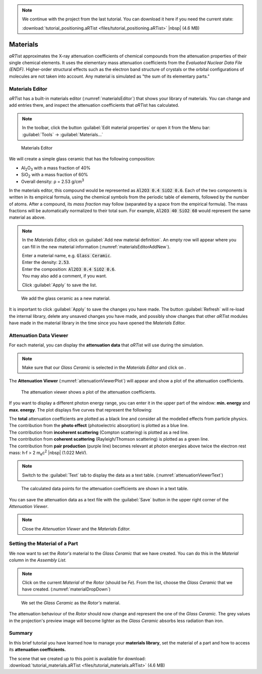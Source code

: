 .. note:: We continue with the project from the last tutorial. You can download it here if you need the current state:

     :download:`tutorial_positioning.aRTist <files/tutorial_positioning.aRTist>` |nbsp| (4.6 MB)

Materials
==========

*aRT*\ ist approximates the X-ray attenuation coefficients of chemical compounds from the attenuation properties of their single chemical elements. It uses the elementary mass attenuation coefficients from the *Evaluated Nuclear Data File (ENDF)*. Higher-order structural effects such as the electron band structure of crystals or the orbital configurations of molecules are not taken into account. Any material is simulated as "the sum of its elementary parts."


Materials Editor
-----------------

*aRT*\ ist has a built-in materials editor (:numref:`materialsEditor`) that shows your library of materials. You can change and add entries there, and inspect the attenuation coefficients that *aRT*\ ist has calculated.

.. note:: In the toolbar, click the button |icon-material-editor| :guilabel:`Edit material properties` or open it from the Menu bar: :guilabel:`Tools` → :guilabel:`Materials...`

.. |icon-material-editor| image:: pictures/icons/22x22_edit-materials.png

.. _materialsEditor:
.. figure:: pictures/tutorial-materials-editor.png
    :width: 100%

    Materials Editor

We will create a simple glass ceramic that has the following composition:

* Al\ :sub:`2`\ O\ :sub:`3` with a mass fraction of 40%
* SiO\ :sub:`2` with a mass fraction of 60%
* Overall density: ρ = 2.53 g/cm\ :sup:`3`

In the materials editor, this compound would be represented as :code:`Al2O3 0.4 SiO2 0.6`. Each of the two components is written in its empirical formula, using the chemical symbols from the periodic table of elements, followed by the number of atoms. After a compound, its *mass fraction* may follow (separated by a space from the empirical formula). The mass fractions will be automatically normalized to their total sum. For example, :code:`Al2O3 40 SiO2 60` would represent the same material as above.

.. note:: In the *Materials Editor,* click on |icon-add| :guilabel:`Add new material definition`. An empty row will appear where you can fill in the new material information (:numref:`materialsEditorAddNew`).

	| Enter a material name, e.g. :code:`Glass Ceramic`.
	| Enter the density: :code:`2.53`.
	| Enter the composition: :code:`Al2O3 0.4 SiO2 0.6`.
	| You may also add a comment, if you want.

	Click :guilabel:`Apply` to save the list.

.. |icon-add| image:: pictures/icons/16x16_list-add.png

.. _materialsEditorAddNew:
.. figure:: pictures/tutorial-materials-editor-add-material.png
    :width: 75%

    We add the glass ceramic as a new material.

It is important to click :guilabel:`Apply` to save the changes you have made. The button :guilabel:`Refresh` will re-load the internal library, delete any unsaved changes you have made, and possibly show changes that other *aRT*\ ist modules have made in the material library in the time since you have opened the *Materials Editor.*


Attenuation Data Viewer
------------------------

For each material, you can display the |icon-attenuation| **attenuation data** that *aRT*\ ist will use during the simulation.

.. |icon-attenuation| image:: pictures/icons/16x16_show-attenuation.png

.. note:: Make sure that our *Glass Ceramic* is selected in the *Materials Editor* and click on |icon-attenuation|.

The **Attenuation Viewer** (:numref:`attenuationViewerPlot`) will appear and show a plot of the attenuation coefficients.

.. _attenuationViewerPlot:
.. figure:: pictures/tutorial-materials-attenuation-viewer-plot.png
    :width: 100%

    The attenuation viewer shows a plot of the attenuation coefficients.

If you want to display a different photon energy range, you can enter it in the upper part of the window: **min. energy** and **max. energy**. The plot displays five curves that represent the following:

| |box-black| The **total** attenuation coefficients are plotted as a black line and consider all the modelled effects from particle physics.
| |box-blue| The contribution from the **photo effect** (photoelectric absorption) is plotted as a blue line.
| |box-red| The contribution from **incoherent scattering** (Compton scattering) is plotted as a red line.
| |box-green| The contribution from **coherent scattering** (Rayleigh/Thomson scattering) is plotted as a green line.
| |box-purple| The contribution from **pair production** (purple line) becomes relevant at photon energies above twice the electron rest mass: h⋅f > 2 m\ :sub:`e`\ c\ :sup:`2` |nbsp| (1.022 MeV).

.. |box-black| image:: pictures/icons/box_black.png
.. |box-blue| image:: pictures/icons/box_blue.png
.. |box-red| image:: pictures/icons/box_red.png
.. |box-green| image:: pictures/icons/box_green.png
.. |box-purple| image:: pictures/icons/box_purple.png

.. note:: Switch to the :guilabel:`Text` tab to display the data as a text table. (:numref:`attenuationViewerText`)

.. _attenuationViewerText:
.. figure:: pictures/tutorial-materials-attenuation-viewer-text.png
    :width: 100%

    The calculated data points for the attenuation coefficients are shown in a text table.

You can save the attenuation data as a text file with the |icon-saveas| :guilabel:`Save` button in the upper right corner of the *Attenuation Viewer*.

.. |icon-saveas| image:: pictures/icons/16x16_document-save-as.png

.. note:: Close the *Attenuation Viewer* and the *Materials Editor.*


Setting the Material of a Part
------------------------------

We now want to set the *Rotor's* material to the *Glass Ceramic* that we have created. You can do this in the *Material* column in the *Assembly List.*

.. note:: Click on the current *Material* of the *Rotor* (should be *Fe*). From the list, choose the *Glass Ceramic* that we have created. (:numref:`materialDropDown`)

.. _materialDropDown:
.. figure:: pictures/tutorial-materials-rotor-assembly-list.png
    :scale: 100%

    We set the *Glass Ceramic* as the *Rotor's* material.

The attenuation behaviour of the *Rotor* should now change and represent the one of the *Glass Ceramic.* The grey values in the projection's preview image will become lighter as the *Glass Ceramic* absorbs less radiation than iron.


Summary
-------

In this brief tutorial you have learned how to manage your **materials library**, set the material of a part and how to access its **attenuation coefficients.**

| The scene that we created up to this point is available for download:
| :download:`tutorial_materials.aRTist <files/tutorial_materials.aRTist>` (4.6 MB)